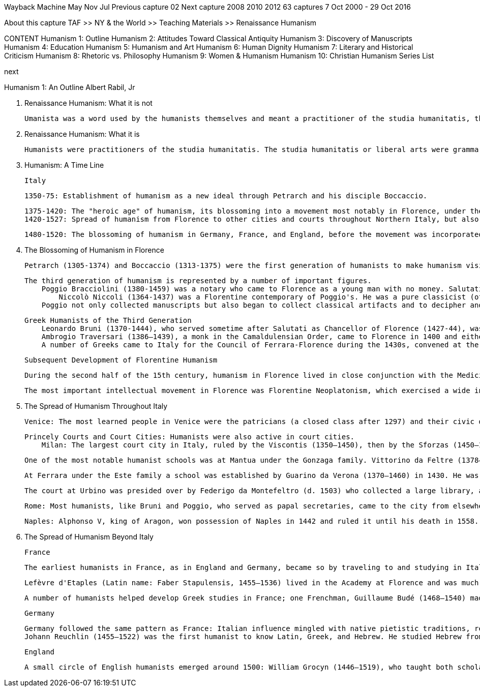 
Wayback Machine
May 	Nov 	Jul
Previous capture 	02 	Next capture
2008 	2010 	2012
63 captures
7 Oct 2000 - 29 Oct 2016

About this capture
	TAF >> NY & the World >> Teaching Materials >> Renaissance Humanism

CONTENT
  	Humanism 1:
Outline
  	Humanism 2:
Attitudes Toward Classical Antiquity
  	Humanism 3:
Discovery of Manuscripts
  	Humanism 4:
Education
  	Humanism 5:
Humanism and Art
  	Humanism 6:
Human Dignity
  	Humanism 7:
Literary and Historical Criticism
  	Humanism 8:
Rhetoric vs. Philosophy
  	Humanism 9:
Women & Humanism
  	Humanism 10: Christian Humanism
  	Series List


next

Humanism 1: An Outline
Albert Rabil, Jr

A. Renaissance Humanism: What it is not

    Umanista was a word used by the humanists themselves and meant a practitioner of the studia humanitatis, the liberal arts. The word humanism was never used by them and in fact was coined only in 1808 in Germany to designate the study of the language and literature of one's own culture (as opposed to the study of the language and literature of classical antiquity). The term subsequently came to mean a non-theistic philosophy (as in "Ethical Humanism"). The word is today used pejoratively in political discourse (generally by the religious right) to stand for the degeneration of the contemporary world. These later meanings, of course, have nothing to do with humanism as it is being presented here.

B. Renaissance Humanism: What it is

    Humanists were practitioners of the studia humanitatis. The studia humanitatis or liberal arts were grammar, rhetoric, poetry, history, moral philosophy, and (sometimes) politics. Humanists had nothing to do with the professional disciplines of law, medicine, or theology. Pier Paolo Vergerio is explicit in his treatise (On the Education of Boys) [see Humanism 4] both about what the humanists regarded as their "turf" and what they did not.


C. Humanism: A Time Line

    Italy

        1350-75: Establishment of humanism as a new ideal through Petrarch and his disciple Boccaccio.

        1375-1420: The "heroic age" of humanism, its blossoming into a movement most notably in Florence, under the leadership of Coluccio Salutati, head of the city's bureaucracy until his death in 1406; then under Leonardo Bruni.
        1420-1527: Spread of humanism from Florence to other cities and courts throughout Northern Italy, but also to Rome and Naples in the south. The invasion of Charles VIII of France in 1494 and the Sack of Rome in 1527 by troops of Emperor Charles V (1519–55) marked the end of the dominance of humanism as a movement in Italian culture, though humanism continued to thrive through the 16th century, developing theories of literary interpretation and canons of critical scholarship related to restoring ancient texts.

    1480-1520: The blossoming of humanism in Germany, France, and England, before the movement was incorporated into the larger struggles related to the Protestant Reformation (1517 ff).


D. The Blossoming of Humanism in Florence

    Petrarch (1305-1374) and Boccaccio (1313-1375) were the first generation of humanists to make humanism visible to the cultured world. The second generation was led by Coluccio Salutati (1331-1406), chancellor of Florence 1375-1406 and a disciple of Petrarch. Salutati introduced the teaching of Greek into Florence, encouraged the discovery and copying of manuscripts, and pioneered in writing elegant letters which were copied all over Europe.

    The third generation of humanism is represented by a number of important figures.
        Poggio Bracciolini (1380-1459) was a notary who came to Florence as a young man with no money. Salutati took Poggio under his wing and employed him copying manuscripts. Poggio devised a new kind of script, Roman script, actually copied from Carolingian manuscripts that Poggio believed were classical in origin; this script became the basis for that used in printed books after 1450. But Poggio's most important work was the discovery of classical texts. We can say that between 1333 when Petrarch made his earliest discovery and 1429 when Poggio made his last, virtually all the texts now known of classical antiquity had been recovered. [see Humanism 3] What flowed from these discoveries? At least two things:
            Niccolò Niccoli (1364-1437) was a Florentine contemporary of Poggio's. He was a pure classicist (of Latin only; he never learned Greek). Having been left independently wealthy by his father, a wool merchant, he spent his life collecting manuscripts. He became familiar with the classical contents of libraries all over Europe, and when researchers set out to look for manuscripts Niccoli would provide them with lists of manuscripts to look for (the one Latin writing we have from his hand is a list of manuscripts). He became a channel through whom passed all the information about manuscripts related to classical antiquity. He collected over 800, exhausting his wealth in the process; Cosimo dei Medici finally had to support his work. When he died Niccoli left his library to Cosimo (to pay off his debts) and to the city of Florence, stipulating that the books were to be housed in a library which was to be open to the public for study. He thus became directly responsible for the founding of the first public library. Indeed, at the time of his death over 200 of his manuscripts were out on loan. (His books were placed in the library of San Marco, which Cosimo was then building, and later they were divided between what is now the Laurenziano Library and the Bibliotheca Nationale Centrale, both in Florence, where they can still be seen and studied.) Niccoli developed the italic script, also still used in printed books. [see Humanism 3]
        Poggio not only collected manuscripts but also began to collect classical artifacts and to decipher and record stone inscriptions (some of them badly worn) in Rome and elsewhere. When Donatello, Brunelleschi, and Ghiberti came to Rome to study the artistic remains of the classical city and to make measurements of some of its remains [see Humanism 5], Poggio probably served as their guide. Thus we can say the humanists gave birth to archaeology

        Greek Humanists of the Third Generation
            Leonardo Bruni (1370-1444), who served sometime after Salutati as Chancellor of Florence (1427-44), was among the best students of the Greek teacher Manuel Chrysoloras (1350-1415), who was brought to Florence by Salutati and taught Greek there for three years, 1397-1400.
            Ambrogio Traversari (1386–1439), a monk in the Camaldulensian Order, came to Florence in 1400 and either studied under or was inspired by Chrysoloras. He translated a number of texts of the Greek church fathers: Basil, Chrysostom, Gregory of Nazianzen, Pseudo-Dionysius. He translated one important non-Christian writer, Diogenes Laertius, Lives of the Philosophers.
            A number of Greeks came to Italy for the Council of Ferrara-Florence during the 1430s, convened at the request of the Byzantine Church to implore help in the face of the Turkish Moslem threat to the Byzantine Empire that led to its collapse in 1453. The most important consequence for Florence was the introduction of Platonism by some of the Greeks present and the subsequent development of a "Platonic academy" in Florence (see immediately below, 3b).


    Subsequent Development of Florentine Humanism

            During the second half of the 15th century, humanism in Florence lived in close conjunction with the Medicis who controlled the politics of the city. The most notable humanist among them was Angelo Poliziano (1454–94) who developed principles for the establishment of standard editions of ancient texts. [see Humanism 7]

            The most important intellectual movement in Florence was Florentine Neoplatonism, which exercised a wide influence throughout Europe. Its leader was Marsilio Ficino (1433–99) who, in the 1460s and 1470s, translated Plato and Plotinus, among others, from Greek into Latin. His translation of Plato marks the first time in over one thousand years that all the works of Plato were known in Europe. Giovanni Pico della Mirandola (1462–93) included the Cabala and other esoteric writings believed to belong to the "ancient theology" and had as his ambition to unite all truth and knowledge into one system. [see Humanism 8] Florentine Platonism was as influential as humanism during the following century. Though Ficino was following the lead of the humanists (learning the languages and translating and commenting on the texts of ancient authors), he made out of ancient wisdom a philosophical system, which it was never the ambition of humanists to do.

E. The Spread of Humanism Throughout Italy

        Venice: The most learned people in Venice were the patricians (a closed class after 1297) and their civic duties prevented their lifelong productivity as humanists. There were, however, many patricians who pursued humanist studies, especially in their early adulthood. One of the earliest was Francesco Barbaro (1390–1454), whose treatise On Wifely Duties (1415), written on the occasion of the marriage of the Florentine patrician Leonardo de' Medici, expressed patriarchal attitudes toward women. Other notable examples are Leonardo Giustiniani (d. 1446) and Bernardo Giustiniani (1408–89). Two who did manage to pursue lifelong careers as humanists were Gregorio Correr (1409–64) and Ermolao Barbaro (1454–93), but they left Venice. Margaret King has detailed the lives of hundreds of Venetian humanists in the appendix to her Venetian Humanism in an Age of Patrician Dominance (Princeton UP, 1986). John Bessarion (1400–1472) willed his library to the city, which became the foundation for the famous Marciano Library. Venice also produced a number of women who wrote in the vernacular but were influenced by humanism, most notably Gaspara Stampa (1523–54), Veronica Franco (1546–91, subject of the recent movie, Dangerous Beauty), Modesta da Pozzo (Moderata Fonte, 1555–92), Lucrezia Marinella (1571–1653), and Arcangela Tarabotti (1604–52). The last three mentioned are among the most prominent "feminists" of the Renaissance. [see Humanism 9] Humanism also established itself in other free cities in Northern Italy: Padua, Verona, Brescia near Venice; and Siena, Pisa, and Genoa near Florence. Padua was one of the few cities in which humanism was prominent in the university.

        Princely Courts and Court Cities: Humanists were also active in court cities.
            Milan: The largest court city in Italy, ruled by the Viscontis (1350–1450), then by the Sforzas (1450–1535, with breaks). Gasparino da Barzizza (d. 1424) established a school there which had a long history. Uberto Decembrio served the first dynasty, his son Pier Candido Decembrio (1399–1477) served both. Francesco Filelfo (1398–1481) dominated humanist culture there during both regimes for many years during the 15th century.

            One of the most notable humanist schools was at Mantua under the Gonzaga family. Vittorino da Feltre (1378–1446) established a school there in 1420. He was an exemplary person, and the curriculum of his school became the basis for the education of the European elite until very recent times. His curriculum did not include law or medicine or theology, but it did include physical training, Latin and Greek, literature and philosophy.

            At Ferrara under the Este family a school was established by Guarino da Verona (1370–1460) in 1430. He was in charge of advanced studies and also had a connection with the university there. He developed classical materials for his students' use, including translations from Greek. Like other humanists (and unlike Vittorino) he wrote a good deal. Ferrara subsequently became a center of Italian literary culture, indebted to humanism but different from it (especially in its use of the vernacular and its development of medieval literary models). Boiardo's (1441–94) Orlando innamorato (bks 1–2, 1483; bk 3, 1495) was published there, as was Ariosto's (1477–1533) more famous Orlando furioso (in 3 versions: 1516, 1521, 1532), and Tasso's (1544–95) Gerusalemme liberata (1581). All three of these epic romances celebrated Este ancestry.

            The court at Urbino was presided over by Federigo da Montefeltro (d. 1503) who collected a large library, and then by his son Guidobaldo (1472–1508) and by Guidobaldo's wife, Elisabetta Gonzaga (1471–1526). Out of this court came one of the classics of the Renaissance, The Book of the Courtier by Baldassare Castiglione (1478–1529) which appeared in 1528, describing the perfect gentleman (bk 1) and lady (bk 3).

            Rome: Most humanists, like Bruni and Poggio, who served as papal secretaries, came to the city from elsewhere and did not remain there. One who spent his life there was Flavio Biondo (1392–1463) who arrived as a mature scholar in 1433 and remained until his death. He wrote a survey of European history from the 5th to the 15th century, Decades (1437–42), argued against Bruni in Concerning the words of the Roman Speech (1435) that ancient Rome had had a common language, Latin, not two parallel languages, one (Latin) for the learned, and another (Italian) for the unlearned. He also contributed to Roman archaeology and topography in his Rome Restored (1444–46). Rome became a center of humanist culture from the time that Pope Nicholas V (1447–55) became the first humanist pope of the city. The Renaissance papacy lasted through the reign of the second of the two Medici popes, Clement VII (1523–34). Renaissance popes included the patrons of Raphael, Michelangelo, and Leonardo da Vinci, among many others. Humanists congealed around the papacy as well, Valla (see below) among them. Pomponio Leto (1428–98) and Bartolomeo Sacchi (Platina, 1421–81) were prominent in a humanist academy that was suppressed by Pope Paul IV (1464–71) in 1468 for its presumed "paganism," though Platina was restored by Paul's successor, Sixtus IV (1471–84), who made him papal librarian. Platina subsequently wrote Lives of the Popes in which he painted an unflattering picture of Paul IV. The humanist academy in Rome was reconstituted under the following generation of humanists at the papal court under the leadership of Paolo Cortesi (1465–1510).

            Naples: Alphonso V, king of Aragon, won possession of Naples in 1442 and ruled it until his death in 1558. It was during his reign that Lorenzo Valla (1407–57) wrote On the Donation of Constantine (1444) [see Humanism 7] to support Alphonso's opposition to the papacy, and revised his On Pleasure or On the True Good (a moral philosophical text pitting Christianity against both Stoicism and Epicureanism) and Elegances of the Latin Language, a text long used to teach Latin. It was also at Alphonso's court that the Florentine humanist, Giannozzo Manetti (1396–1459), wrote On the Dignity of Man (1453). [see Humanism 6] Humanist culture was also encouraged by Alphonso's illegitimate grandson, Ferrante I (1458–94). During this period Giovanni Pontano (1422–1503), the most important humanist in Naples, and Jacopo Sannazaro (1457–1530), its most important pastoral poet, flourished. In 1502 Naples became part of the Spanish kingdom and remained so until the beginning of the 18th century.



F. The Spread of Humanism Beyond Italy

    France

        The earliest humanists in France, as in England and Germany, became so by traveling to and studying in Italy. Guillaume (William) Fichet (1433–92) returned from Italy in 1470, set up a press in the basement of the Sorbonne for the printing of humanist literature, and lectured on the classical Latin poets. But he returned to Italy in 1472 and remained there until his death. His place was taken by Robert Gaguin (1433–1501), the leader of the classical revival in France for the next 25 years.

        Lefèvre d'Etaples (Latin name: Faber Stapulensis, 1455–1536) lived in the Academy at Florence and was much influenced by the Neoplatonism of Marsilio Ficino (1433–99). But after 1500 he turned his attention to the Christian fathers, publishing the works of a number of them. From the fathers he moved back to the Bible. His greatest accomplishment was his translation of the Bible; he published the New Testament in 1523 and the Old Testament in 1528. The entire translation was published together in 1530. After the outbreak of the Protestant Reformation he devoted himself to church reform, but he never broke with the Catholic Church.

        A number of humanists helped develop Greek studies in France; one Frenchman, Guillaume Budé (1468–1540) made notable contributions to the study of both Latin and Greek classical antiquity, through his commentary on Roman law, the Pandects; and his study of classical coinage, De Asse (1515). After he wrote The Education of a Prince, the king called him to court where he served as an adviser. He was instrumental in having the Collège de France made trilingual. He also had some contact with John Calvin ; his children became Calvinists.


    Germany

        Germany followed the same pattern as France: Italian influence mingled with native pietistic traditions, resulting after 1500 in a strong humanist movement. The initiators of German humanism were Rudolf Agricola (1444–85) who studied in Italy for ten years (1469–79), then returned to Germany where he taught; and Conrad Celtis (1459–1508), who traveled to various places, including Italy, between 1487 and 1497, then returned to Germany where he taught until his death.
        Johann Reuchlin (1455–1522) was the first humanist to know Latin, Greek, and Hebrew. He studied Hebrew from 1492 and published the first Hebrew grammar in 1506. He published a commentary on the Cabala in 1517. His sympathy for ancient Jewish literature led to conflict with those (especially a converted Jew named Pfefferkorn) who wanted all Jewish books burned, a conflict that involved most leading humanists of the time. His supporters published a defense entitled Letters of Obscure Men, 1517), ridiculing his enemies. The struggle was a precursor of the Protestant Reformation in which humanists would also have to take sides.

    England

        A small circle of English humanists emerged around 1500: William Grocyn (1446–1519), who taught both scholastic and humanist curricula; and his pupils who followed the humanist path alone, Thomas Linacre (1460–1524), John Colet (1466–1519), and William Latimer (1460–1545), all